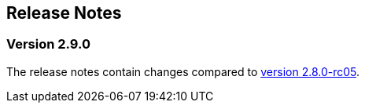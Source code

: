 :jbake-title: Release Notes
:jbake-type: chapter
:jbake-tags: release-notes
:jbake-status: published
:jbake-order: 0
// NO :source-dir: HERE, BECAUSE N&N NEEDS TO SHOW CODE AT ITS TIME OF ORIGIN, NOT LINK TO CURRENT CODE
:images-folder-name: 01_releasenotes

== Release Notes

=== Version 2.9.0

The release notes contain changes compared to link:https://doc.linkki-framework.org/2.8.0-rc05/00_releasenotes/#_version_2_8_0[version 2.8.0-rc05].

// ==== Version Updates
//
// The following versions have been updated:
//
// [cols="a,a,a"]
// |===
// | Dependency | New version | Previous version
// |===
//
// ==== UI Annotations and Aspects
//
// ==== Testing
//
// ==== Other Improvements
//
// ==== Bugfixes